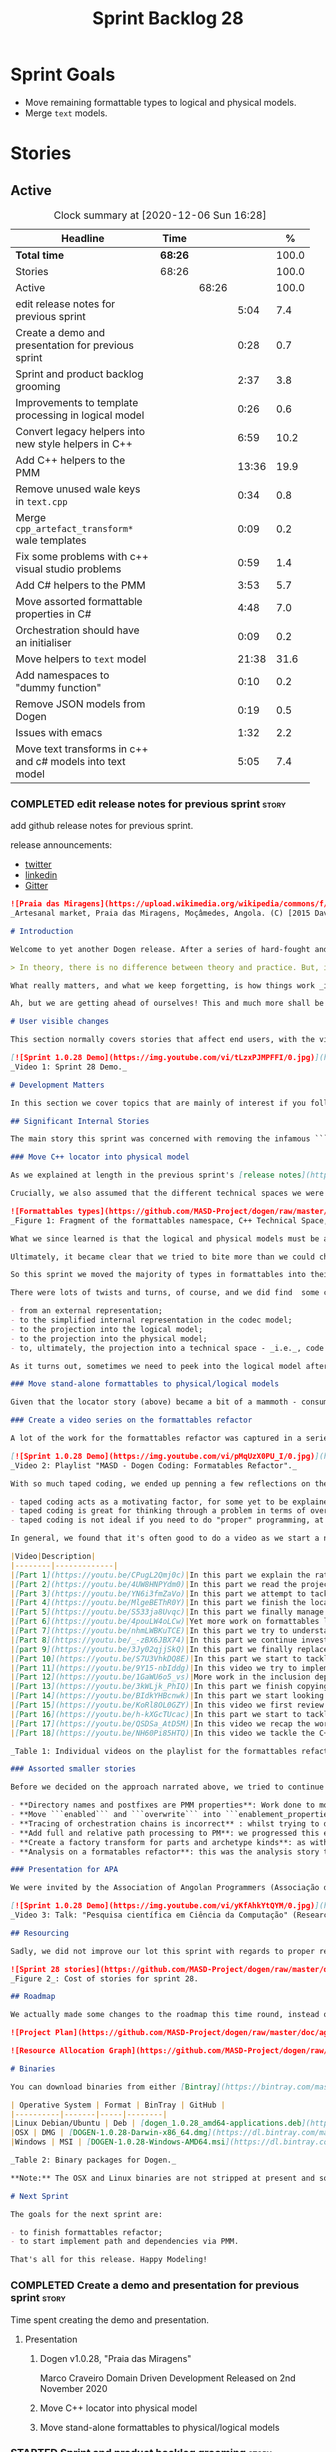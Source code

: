 #+title: Sprint Backlog 28
#+options: date:nil toc:nil author:nil num:nil
#+todo: STARTED | COMPLETED CANCELLED POSTPONED
#+tags: { story(s) epic(e) spike(p) }

* Sprint Goals

- Move remaining formattable types to logical and physical models.
- Merge =text= models.

* Stories

** Active

#+begin: clocktable :maxlevel 3 :scope subtree :indent nil :emphasize nil :scope file :narrow 75 :formula %
#+CAPTION: Clock summary at [2020-12-06 Sun 16:28]
| <75>                                                      |         |       |       |       |
| Headline                                                  | Time    |       |       |     % |
|-----------------------------------------------------------+---------+-------+-------+-------|
| *Total time*                                              | *68:26* |       |       | 100.0 |
|-----------------------------------------------------------+---------+-------+-------+-------|
| Stories                                                   | 68:26   |       |       | 100.0 |
| Active                                                    |         | 68:26 |       | 100.0 |
| edit release notes for previous sprint                    |         |       |  5:04 |   7.4 |
| Create a demo and presentation for previous sprint        |         |       |  0:28 |   0.7 |
| Sprint and product backlog grooming                       |         |       |  2:37 |   3.8 |
| Improvements to template processing in logical model      |         |       |  0:26 |   0.6 |
| Convert legacy helpers into new style helpers in C++      |         |       |  6:59 |  10.2 |
| Add C++ helpers to the PMM                                |         |       | 13:36 |  19.9 |
| Remove unused wale keys in =text.cpp=                     |         |       |  0:34 |   0.8 |
| Merge =cpp_artefact_transform*= wale templates            |         |       |  0:09 |   0.2 |
| Fix some problems with c++ visual studio problems         |         |       |  0:59 |   1.4 |
| Add C# helpers to the PMM                                 |         |       |  3:53 |   5.7 |
| Move assorted formattable properties in C#                |         |       |  4:48 |   7.0 |
| Orchestration should have an initialiser                  |         |       |  0:09 |   0.2 |
| Move helpers to =text= model                              |         |       | 21:38 |  31.6 |
| Add namespaces to "dummy function"                        |         |       |  0:10 |   0.2 |
| Remove JSON models from Dogen                             |         |       |  0:19 |   0.5 |
| Issues with emacs                                         |         |       |  1:32 |   2.2 |
| Move text transforms in c++ and c# models into text model |         |       |  5:05 |   7.4 |
#+tblfm: $5='(org-clock-time%-mod @3$2 $2..$4);%.1f
#+end:

*** COMPLETED edit release notes for previous sprint                  :story:
    CLOSED: [2020-11-06 Fri 14:11]
    :LOGBOOK:
    CLOCK: [2020-11-07 Sat 14:00]--[2020-11-07 Sat 14:15] =>  0:15
    CLOCK: [2020-11-07 Sat 10:41]--[2020-11-07 Sat 11:42] =>  1:01
    CLOCK: [2020-11-06 Fri 14:40]--[2020-11-06 Fri 14:43] =>  0:03
    CLOCK: [2020-11-06 Fri 13:02]--[2020-11-06 Fri 14:11] =>  1:09
    CLOCK: [2020-11-06 Fri 11:01]--[2020-11-06 Fri 12:26] =>  1:25
    CLOCK: [2020-11-04 Wed 22:01]--[2020-11-04 Wed 22:30] =>  0:29
    CLOCK: [2020-11-02 Mon 23:00]--[2020-11-02 Mon 23:14] =>  0:14
    CLOCK: [2020-11-02 Mon 22:22]--[2020-11-02 Mon 22:50] =>  0:28
    :END:

add github release notes for previous sprint.

release announcements:

- [[https://twitter.com/MarcoCraveiro/status/1324723551795118080][twitter]]
- [[https://www.linkedin.com/feed/update/urn:li:activity:6730489589905154048/][linkedin]]
- [[https://gitter.im/MASD-Project/Lobby][Gitter]]

#+begin_src markdown
![Praia das Miragens](https://upload.wikimedia.org/wikipedia/commons/f/f2/Parabolic_Shelters_%2818861902633%29.jpg?1604306484246)
_Artesanal market, Praia das Miragens, Moçâmedes, Angola. (C) [2015 David Stanley](https://www.wikiwand.com/pt/Mo%C3%A7%C3%A2medes)_.

# Introduction

Welcome to yet another Dogen release. After a series of hard-fought and seemingly endless sprints, this sprint provided a welcome respite due to its more straightforward nature. Now, this may sound like a funny thing to say, given we had to take what could only be construed as one _massive step sideways_, instead of continuing down the track beaten by the previous _n_ iterations; but the valuable lesson learnt is that, oftentimes, taking the _theoretically longer_ route yields much faster progress than taking the _theoretically shorter_ route. Of course, had we heeded van de Snepscheut, we would have known:

> In theory, there is no difference between theory and practice. But, in practice, there is.

What really matters, and what we keep forgetting, is how things work _in practice_. As we mention many a times in these release notes, the highly rarefied, highly abstract meta-modeling work is not one for which we are cut out, particularly when dealing with very complex and long-running refactorings. Therefore, anything which can bring the abstraction level as close as possible to normal coding is bound to greatly increase productivity, even if it requires adding "temporary code". With this sprint we finally saw the light and designed an architectural bridge between the dark _old world_ - largely hacked and hard-coded - and the bright and shiny _new world_ - completely data driven and code-generated. What is now patently obvious, but wasn't thus far, is that bridging the gap will let us to move quicker because we don't have to carry so much conceptual baggage in our heads every time we are trying to change a single line of code.

Ah, but we are getting ahead of ourselves! This and much more shall be explained in the release notes, so please read on for some exciting news from the front lines of Dogen development.

# User visible changes

This section normally covers stories that affect end users, with the video providing a quick demonstration of the new features, and the sections below describing them in more detail. As there were no user facing features, the video discusses the work on internal features instead.

[![Sprint 1.0.28 Demo](https://img.youtube.com/vi/tLzxPJMPFFI/0.jpg)](https://youtu.be/tLzxPJMPFFI)
_Video 1: Sprint 28 Demo._

# Development Matters

In this section we cover topics that are mainly of interest if you follow Dogen development, such as details on internal stories that consumed significant resources, important events, etc. As usual, for all the gory details of the work carried out this sprint, see [the sprint log](https://github.com/MASD-Project/dogen/blob/master/doc/agile/v1/sprint_backlog_28.org).

## Significant Internal Stories

The main story this sprint was concerned with removing the infamous ```locator``` from the C++ and C# models. In addition to that, we also had a small number of stories, all gathered around the same theme. So we shall start with the locator story, but provide a bit of context around the overall effort.

### Move C++ locator into physical model

As we explained at length in the previous sprint's [release notes](https://github.com/MASD-Project/dogen/releases/tag/v1.0.27), our most pressing concern is finalising the conceptual model for the LPS (Logical-Physical Space). We have a pretty good grasp of what we think the end destination of the LPS will be, so all we are trying to do at present is to refactor the existing code to make use of those new entities and relationships, replacing all that has been hard-coded. Much of the problems that still remain stem from the "formattables subsystem", so it is perhaps worthwhile giving a quick primer of what formattables were, why they came to be and why we are getting rid of them. For this we need to travel in time, to close to the start of Dogen. In those long forgotten days, long before we had the benefit of knowing about MDE (Model Driven Engineering) and domain concepts such as M2M (Model-to-Model) and M2T (Model-to-Text) transforms, we "invented" our own terminology and approach to converting modeling elements into source code. The classes responsible for generating the code were called ```formatters``` because we saw them as a "formatting engine" that dumped state into a stream; from there, it logically followed that the things we were "formatting" should be called "formattables", well, because we could not think of a better name.

Crucially, we also assumed that the different technical spaces we were targeting had lots of incompatibilities that stopped us from sharing code between them, which meant that we ended up creating separate models for each of the supported technical spaces - _i.e._, ```C++``` and ```C#```, which we now call _major technical spaces_. Each of these ended up with its own formattables namespace. In this world view, there was the belief that we needed to transform models closer to their ultimate technical space representation before we could start generating code. But after doing so, we began to realise that the formattable types were almost identical to their logical and physical counterparts, with a small number of differences.

![Formattables types](https://github.com/MASD-Project/dogen/raw/master/doc/blog/images/dogen_formatables_sprint_23.png)
_Figure 1: Fragment of the formattables namespace, C++ Technical Space, circa [sprint 23](https://github.com/MASD-Project/dogen/releases/tag/v1.0.23)._

What we since learned is that the logical and physical models must be able to represent all of the data required in order to generate source code. Where there are commonalities between technical spaces, we should exploit them, but where there are differences, well, they must still be represented within the logical and physical models; there simply is _nowhere else_ to place them. In other words, there isn't a requirement to keep the logical and physical models _technical space agnostic_, as we long thought was needed; instead, we should aim for a single representation, but also not be afraid of multiple representations where they make more sense. With this began a very long-standing effort to move modeling elements across, one at a time, from ```formattables``` and the long forgotten ```fabric``` namespaces into their final resting place. The work got into motion _circa_ [sprint 18](https://github.com/MASD-Project/dogen/releases/tag/v1.0.18), and ```fabric``` was swiftly dealt with, but ```formattables``` proved more challenging. Finally, ten sprints later, this long running effort came unstuck when we tried to deal with the representation of paths (or "locations") in the new world because it wasn't merely just "moving types around"; the more the refactoring progressed, the more abstract it was becoming. For a flavour of just how abstract things are getting, have a read on Section "Add Relations Between Archetypes in the PMM" in [sprint 26's release notes](https://github.com/MASD-Project/dogen/releases/tag/v1.0.26).

Ultimately, it became clear that we tried to bite more than we could chew. After all, in a completely data driven world, all of the assembly performed in order to generate a path is done by introspecting elements of the logical model, the physical meta-model (PMM) and the physical model (PM). This is _extremely_ abstract work, where all that once were regular programming constructs have now been replaced by a data representation of some kind; and we had no way to validate any of these representations until we reached the final stage of assembling paths together, a sure recipe for failure. We struggled with this on the back-end of the last sprint and the start of this one, but then it suddenly dawned that we could perhaps move one step closer to the end destination without necessarily making the whole journey; going half-way or bridging the gap, if you will. The moment of enlightenment revealed by this sprint was to move the hard-coded concepts in formattables to the new world of transforms and logical/physical entities, _without fully making them data-driven_. Once we did that, we found we had something to validate against that was much more like-for-like, instead of the massive impedance mismatch we are dealing with at present.

So this sprint we moved the majority of types in formattables into their logical or physical locations. As the story title implies, the bulk of the work was connected to moving the ```locator``` class on both C# and C++ formattables. This class had a seemingly straightforward responsibility: to build relative and full paths in the physical domain. However, it was also closely intertwined with the old-world formatters and the generation of dependencies (such as the include directives). It was difficult to unpick all of these different strands that connected the locator to the old world, and encapsulate them all inside of a transform, making use only of data available in the physical meta model and physical model, but once we achieved that all was light.

There were lots of twists and turns, of course, and we did find  some cases that do not fit terribly well the present design. For instance, we had assumed that there was a natural progression in terms of projections, _i.e._:

- from an external representation;
- to the simplified internal representation in the codec model;
- to the projection into the logical model;
- to the projection into the physical model;
- to, ultimately, the projection into a technical space - _i.e._, code generation.

As it turns out, sometimes we need to peek into the logical model after the projection to the physical model has been performed, which is not quite so linear as we'd want. This may sound slightly confusing, given that the entire point of the LPS is to have a model that combines both the logical _and_ physical dimensions. Indeed, it is so; but what we do not expect is to have to modify the logical dimension _after_ it was constructed and projected into the physical domain. Sadly, this is the case when computing items that require lists of project items such build files. Problems such as this made it for a tricky journey, but we somehow managed to empty out the C++ formattables model to the last few remaining types - the helpers - which we will hopefully mop up next sprint. C# is not lagging far behind, but we decided to tackle them separately now.

### Move stand-alone formattables to physical/logical models

Given that the locator story (above) became a bit of a mammoth - consuming 50% of the total ask - we thought we would separate any formattable types which were not directly related to locator into its own story. As it turns out there were still quite a few, but this story does not really add much to the narrative above given that the objectives were very much the same.

### Create a video series on the formattables refactor

A lot of the work for the formattables refactor was captured in a series of coding videos. I guess you'd have to be a pretty ardent fan of Dogen to find these interesting, especially as it is an 18-part series, but if you are, you can finally binge. Mind you, the recording does not cover the _entirety_ of the formattables work, for reasons we shall explain later; at around 15 hours long, it covers just about 30% of the overall time spent on these stories (~49 hours). _Table 1_ provides an exhaustive list of the videos, with a short description for each one; a link to the playlist itself is available below (_c.f._ _Video 2_).

[![Sprint 1.0.28 Demo](https://img.youtube.com/vi/pMqUzX0PU_I/0.jpg)](https://www.youtube.com/playlist?list=PLwfrwe216gF0NHaErGDeJrtGU8pAoNYlG)
_Video 2: Playlist "MASD - Dogen Coding: Formatables Refactor"._

With so much taped coding, we ended up penning a few reflections on the process. These are partially a rehashing of what we had already learned (_c.f._ [Sprint 19](https://github.com/MASD-Project/dogen/releases/tag/v1.0.19), section "Recording of coding sessions"), but also contain some new insights. They can be summarised as follows:

- taped coding acts as a motivating factor, for some yet to be explained reason. It's not as if we have viewers or anything, but for some reason the neo-cortex seems to find it easier to get on with work if we think that we are recording. To be fair, we already experienced this with the MDE Papers, which had worked quite well in the past, though we lost the plot there a little bit of late.
- taped coding is great for thinking through a problem in terms of overall design. In fact, it's great if you try to explain the problem out loud in simple terms to a (largely imaginary) lay audience. You are forced to rethink the problem, and in many cases, it's easier to spot flaws with your reasoning as you start to describe it.
- taped coding is not ideal if you need to do "proper" programming, at least for me. This is because it's difficult to concentrate on coding if you are also describing what you are doing - or perhaps I just can't really multitask.

In general, we found that it's often good to do a video as we start a new task, describe the approach and get the task started; but as we get going, if we start to notice that progress is slow, we then tend to finish the video where we are and complete the task offline. The next video then recaps what was done, and begins a new task. Presumably this is not ideal for an audience that wants to experience the reality of development, but we haven't found a way to do this without degrading productivity to unacceptable levels.

|Video|Description|
|--------|-------------|
|[Part 1](https://youtu.be/CPugL2Qmj0c)|In this part we explain the rationale for the work and break it into small, self-contained stories.|
|[Part 2](https://youtu.be/4UW8HNPYdm0)|In this part we read the project path properties from configuration.|
|[Part 3](https://youtu.be/YN6i3fmZaVo)|In this part we attempt to tackle the locator directly, only to find out that there are other types which need to be cleaned up first before we can proceed.|
|[Part 4](https://youtu.be/MlgeBEThR0Y)|In this part we finish the locator source code changes, only to find out that there are test failures. These then result in an investigation that takes us deep into the tracing subsystem.|
|[Part 5](https://youtu.be/S533ja8Uvqc)|In this part we finally manage to get the legacy locator to work off of the new meta-model properties, and all tests to go green.|
|[Part 6](https://youtu.be/4pouLW4oLCw)|Yet more work on formattables locator.|
|[Part 7](https://youtu.be/nhmLWBKuTCE)|In this part we try to understand why the new transform is generating different paths from the old transform and fix a few of these cases.|
|[Part 8](https://youtu.be/_-zBX6JBX74)|In this part we continue investigating incorrect paths being produced by the new paths transform.|
|[part 9](https://youtu.be/3Jy02qjjSkQ)|In this part we finally replace the old way of computing the full path with the new (but still hacked) transform.|
|[Part 10](https://youtu.be/S7U3VhkDQ8E)|In this part we start to tackle the handling of inclusion directives.|
|[Part 11](https://youtu.be/9Y15-nbIddg)|In this video we try to implement the legacy dependencies transform, but bump into numerous problems.|
|[Part 12](https://youtu.be/1GaWU6o5_vs)|More work in the inclusion dependencies transform.|
|[Part 13](https://youtu.be/3kWLjk_PhIQ)|In this part we finish copying across all functions from the types facet into the legacy inclusion dependencies transform.|
|[Part 14](https://youtu.be/BIdkYHBcnwk)|In this part we start looking at the two remaining transforms in formatables.|
|[Part 15](https://youtu.be/KoRl8OL0GZY)|In this video we first review the changes that were done offline to remove the C++ locator and then start to tackle the stand-alone formatable types in the C++ model.|
|[Part 16](https://youtu.be/h-kXGcTUcac)|In this part we start to tackle the streaming properties, only to find out it's not quite as trivial as we thought.|
|[Part 17](https://youtu.be/QSDSa_AtD5M)|In this video we recap the work done on the streaming properties, and perform the refactor of the C++ standard.|
|[Part 18](https://youtu.be/NH60Pi85HTQ)|In this video we tackle the C++ aspect properties.|

_Table 1: Individual videos on the playlist for the formattables refactor._

### Assorted smaller stories

Before we decided on the approach narrated above, we tried to continue to get the data-driven approach done. That resulted in a number of small stories that progressed the approach, but didn't get us very far:

- **Directory names and postfixes are PMM properties**: Work done to model directory names and file name postfixes correctly in the PMM. This was a very small clean-up effort, that sadly can only be validated when we start assembly paths properly within the PMM.
- **Move ```enabled``` and ```overwrite``` into ```enablement_properties```**: another very small tidy-up effort that improved the modeling around enablement related properties.
- **Tracing of orchestration chains is incorrect** : whilst trying to debug a problem, we noticed that the tracing information was incorrect. This is mainly related to chains being reported as transforms and transforms using incorrect names due to copy-and-pasting errors.
- **Add full and relative path processing to PM**: we progressed this ever-so-slightly but we bumped into many problems so we ended up postponing this story for the next sprint.
- **Create a factory transform for parts and archetype kinds**: as with the previous story, we gave up on this one.
- **Analysis on a formatables refactor**: this was the analysis story that revealed the inadequacies of the present attempt of diving straight into a data-driven approach from the existing formattables code.

### Presentation for APA

We were invited by the Association of Angolan Programmers (Associação dos Programadores Angolanos) to do a presentation regarding research. It is somewhat tangential to Dogen, in that we do not get into a lot of details with the code itself but it may still be of interest. However, the presentation is in Portuguese. A special shout out and thanks goes to Filipe Mulonde (twitter: [@filipe_mulonde](https://twitter.com/filipe_mulonde)) and Alexandre Juca (twitter: [@alexjucadev](https://twitter.com/alexjucadev)) for inviting me, organising the event and for their work in APA in general.

[![Sprint 1.0.28 Demo](https://img.youtube.com/vi/yKfAhkYtQYM/0.jpg)](https://youtu.be/yKfAhkYtQYM)
_Video 3: Talk: "Pesquisa científica em Ciência da Computação" (Research in Computer Science)._

## Resourcing

Sadly, we did not improve our lot this sprint with regards to proper resource attribution. We created one massive story, the locator work, at 50%, and a smattering of smaller stories which are not very representative of the effort. In reality we should have created a number of much smaller stories around the locator work, which is really more of an epic than a story. However, we only realised the magnitude of the task when we were already well into it. At that point,  we did split out the other formattable story, at 10% of the ask, but it was a bit too little too late to make amends. At any rate, 61% of the sprint was taken with this formattables effort, and around 18% or so went on the data-driven effort; on the whole, we spent close to 81% on coding tasks, which is pretty decent, particularly if we take into account our "media" commitments. These had a total cost of 8.1%, with the lion's share (6.1%) going towards the presentation for APA. Release notes (5.5%) and backlog grooming (4.7%) were not particularly expensive, which is always good to hear. However, what was not particularly brilliant was our utilisation rate, dwindling to 35% with a total of 42 elapsed days for this sprint. This was largely a function of busy work and personal life. Still, it was a massive increase over the previous sprint's 20%, so we are at least going on the right direction.

![Sprint 28 stories](https://github.com/MASD-Project/dogen/raw/master/doc/agile/v1/sprint_28_pie_chart.jpg)
_Figure 2_: Cost of stories for sprint 28.

## Roadmap

We actually made some changes to the roadmap this time round, instead of just forwarding all of the items by one sprint as we customarily do. It does see that we have five clear themes to work on at present so we made these into entries in the road map and assigned a sprint each. This is probably far too optimistic, but nonetheless the entire point of the roadmap is to give us a general direction of travel rather than oracular predictions on how long things will take - which we already know too well is a futile effort. What is not quite so cheerful is that the roadmap is already pointing out to March 2021 as the earliest, most optimistic date for completion, which is not reassuring.

![Project Plan](https://github.com/MASD-Project/dogen/raw/master/doc/agile/v1/sprint_28_project_plan.png)

![Resource Allocation Graph](https://github.com/MASD-Project/dogen/raw/master/doc/agile/v1/sprint_28_resource_allocation_graph.png)

# Binaries

You can download binaries from either [Bintray](https://bintray.com/masd-project/main/dogen/1.0.28) or GitHub, as per Table 1. All binaries are 64-bit. For all other architectures and/or operative systems, you will need to build Dogen from source. Source downloads are available in [zip](https://github.com/MASD-Project/dogen/archive/v1.0.28.zip) or [tar.gz](https://github.com/MASD-Project/dogen/archive/v1.0.28.tar.gz) format.

| Operative System | Format | BinTray | GitHub |
|----------|-------|-----|--------|
|Linux Debian/Ubuntu | Deb | [dogen_1.0.28_amd64-applications.deb](https://dl.bintray.com/masd-project/main/1.0.28/dogen_1.0.28_amd64-applications.deb) | [dogen_1.0.28_amd64-applications.deb](https://github.com/MASD-Project/dogen/releases/download/v1.0.28/dogen_1.0.28_amd64-applications.deb) |
|OSX | DMG | [DOGEN-1.0.28-Darwin-x86_64.dmg](https://dl.bintray.com/masd-project/main/1.0.28/DOGEN-1.0.28-Darwin-x86_64.dmg) | [DOGEN-1.0.28-Darwin-x86_64.dmg](https://github.com/MASD-Project/dogen/releases/download/v1.0.28/DOGEN-1.0.28-Darwin-x86_64.dmg)|
|Windows | MSI | [DOGEN-1.0.28-Windows-AMD64.msi](https://dl.bintray.com/masd-project/main/DOGEN-1.0.28-Windows-AMD64.msi) | [DOGEN-1.0.28-Windows-AMD64.msi](https://github.com/MASD-Project/dogen/releases/download/v1.0.28/DOGEN-1.0.28-Windows-AMD64.msi) |

_Table 2: Binary packages for Dogen._

**Note:** The OSX and Linux binaries are not stripped at present and so are larger than they should be. We have [an outstanding story](https://github.com/MASD-Project/dogen/blob/master/doc/agile/product_backlog.org#linux-and-osx-binaries-are-not-stripped) to address this issue, but sadly CMake does not make this a trivial undertaking.

# Next Sprint

The goals for the next sprint are:

- to finish formattables refactor;
- to start implement path and dependencies via PMM.

That's all for this release. Happy Modeling!
#+end_src

*** COMPLETED Create a demo and presentation for previous sprint      :story:
    CLOSED: [2020-11-06 Fri 14:40]
    :LOGBOOK:
    CLOCK: [2020-11-06 Fri 14:12]--[2020-11-06 Fri 14:40] =>  0:28
    :END:

Time spent creating the demo and presentation.

**** Presentation

***** Dogen v1.0.28, "Praia das Miragens"

    Marco Craveiro
    Domain Driven Development
    Released on 2nd November 2020

***** Move C++ locator into physical model
***** Move stand-alone formattables to physical/logical models

*** STARTED Sprint and product backlog grooming                       :story:
    :LOGBOOK:
    CLOCK: [2020-12-04 Fri 17:06]--[2020-12-04 Fri 17:12] =>  0:06
    CLOCK: [2020-12-04 Fri 16:00]--[2020-12-04 Fri 16:10] =>  0:10
    CLOCK: [2020-12-03 Thu 18:42]--[2020-12-03 Thu 18:52] =>  0:10
    CLOCK: [2020-11-30 Mon 19:01]--[2020-11-30 Mon 19:20] =>  0:19
    CLOCK: [2020-11-25 Wed 22:08]--[2020-11-25 Wed 22:15] =>  0:07
    CLOCK: [2020-11-25 Wed 21:52]--[2020-11-25 Wed 22:07] =>  0:15
    CLOCK: [2020-11-14 Sat 19:45]--[2020-11-14 Sat 19:46] =>  0:01
    CLOCK: [2020-11-07 Sat 14:15]--[2020-11-07 Sat 15:06] =>  0:51
    CLOCK: [2020-11-07 Sat 08:49]--[2020-11-07 Sat 09:08] =>  0:19
    CLOCK: [2020-11-06 Fri 14:43]--[2020-11-06 Fri 14:53] =>  0:10
    CLOCK: [2020-11-02 Mon 22:50]--[2020-11-02 Mon 22:59] =>  0:09
    :END:

Updates to sprint and product backlog.

*** COMPLETED Move C# locator into physical model                     :story:
    CLOSED: [2020-11-07 Sat 14:38]

*Rationale*: completed in the previous sprint.

As per C++ model.

*** COMPLETED Move inclusion into physical model                      :story:
    CLOSED: [2020-11-07 Sat 14:40]

*Rationale*: completed in the previous sprint. We did it the legacy
way but we should create a new story for the "new world" way.

- try to use artefacts to store dependencies.

*** COMPLETED Move assorted c++ and c# properties into meta-model properties :story:
    CLOSED: [2020-11-07 Sat 14:41]

*Rationale*: completed in the previous sprint.

List of properties to move:

- =aspect_properties=
- =test_data_properties=
- =streaming_properties=
- =cpp_standards=
- =build_files_expander=: requires updating logical model with the
  properties, and then creating transforms.
- =assistant_properties=
- =attribute_properties=

Create a transform to read these properties or add it to the existing
meta-model properties transform.

*** COMPLETED Move directive group generation to physical model       :story:
    CLOSED: [2020-11-07 Sat 14:41]

*Rationale*: completed in the previous sprint. We did it the legacy
way but we should create a new story for the "new world" way.

- handle header guards as well.
- consider renaming this to relative paths.
- consider the role of parts in the directive groups.

*** COMPLETED Improvements to template processing in logical model    :story:
    CLOSED: [2020-11-08 Sun 12:26]
    :LOGBOOK:
    CLOCK: [2020-11-08 Sun 12:00]--[2020-11-08 Sun 12:26] =>  0:26
    :END:

At present we resolve wale template contents in a transform:
=logic_less_templates_population_transform= and then render both wale
and stitch templates in another: =archetype_rendering_transform=. We
need to merge these transforms and drop the archetype prefix.

Notes:

- drop the prefix on =archetype_text_templating=.
- drop relations in =archetype_text_templating= and see what
  breaks. Actually these are needed to model the template relations,
  which we have not yet completed.

*** COMPLETED Convert legacy helpers into new style helpers in C++    :story:
    CLOSED: [2020-11-13 Fri 21:39]
    :LOGBOOK:
    CLOCK: [2020-11-13 Fri 21:21]--[2020-11-13 Fri 21:39] =>  0:18
    CLOCK: [2020-11-13 Fri 16:58]--[2020-11-13 Fri 18:06] =>  1:08
    CLOCK: [2020-11-13 Fri 15:51]--[2020-11-13 Fri 16:58] =>  1:07
    CLOCK: [2020-11-13 Fri 14:02]--[2020-11-13 Fri 14:58] =>  0:56
    CLOCK: [2020-11-13 Fri 11:01]--[2020-11-13 Fri 12:19] =>  1:18
    CLOCK: [2020-11-13 Fri 09:15]--[2020-11-13 Fri 10:33] =>  1:38
    CLOCK: [2020-11-10 Tue 20:46]--[2020-11-10 Tue 21:10] =>  0:24
    CLOCK: [2020-11-09 Mon 20:30]--[2020-11-09 Mon 21:00] =>  0:30
    :END:

Create meta-model elements for the helpers, and update the templates.

Notes:

- inserter helper does not follow the existing patterns. We nee to
  check if we can skip it initially because it may not affect the
  changes needed for the helper expander via PMM. After some analysis
  it seems like the right thing to do is to copy the contents of the
  stitch expansion into a manually created file. This is because the
  inserter is a special case (inside of an already special case of the
  helpers) and it would require a lot of meta-model infrastructure to
  cater for this one case. Also, it is going to be deprecated and it
  has not changed in a long time.
- C# needs to be done on after we done all of the formattable types so
  we should do it as a separate story.

*** COMPLETED Add C++ helpers to the PMM                              :story:
    CLOSED: [2020-11-14 Sat 19:44]
    :LOGBOOK:
    CLOCK: [2020-11-14 Sat 18:31]--[2020-11-14 Sat 19:44] =>  1:13
    CLOCK: [2020-11-14 Sat 17:16]--[2020-11-14 Sat 18:10] =>  0:54
    CLOCK: [2020-11-14 Sat 15:15]--[2020-11-14 Sat 16:41] =>  1:26
    CLOCK: [2020-11-14 Sat 11:35]--[2020-11-14 Sat 13:23] =>  1:48
    CLOCK: [2020-11-13 Fri 21:40]--[2020-11-13 Fri 21:47] =>  0:07
    CLOCK: [2020-11-08 Sun 16:19]--[2020-11-08 Sun 17:57] =>  1:38
    CLOCK: [2020-11-08 Sun 15:55]--[2020-11-08 Sun 16:18] =>  0:23
    CLOCK: [2020-11-08 Sun 12:26]--[2020-11-08 Sun 13:24] =>  0:58
    CLOCK: [2020-11-08 Sun 11:12]--[2020-11-08 Sun 11:59] =>  0:47
    CLOCK: [2020-11-07 Sat 22:34]--[2020-11-07 Sat 22:44] =>  0:10
    CLOCK: [2020-11-07 Sat 22:22]--[2020-11-07 Sat 22:33] =>  0:11
    CLOCK: [2020-11-07 Sat 21:14]--[2020-11-07 Sat 22:11] =>  0:57
    CLOCK: [2020-11-07 Sat 15:47]--[2020-11-07 Sat 18:25] =>  2:38
    CLOCK: [2020-11-07 Sat 15:20]--[2020-11-07 Sat 15:46] =>  0:26
    :END:

Although temporarily, we need to add a representation of helpers on
the PMM. These must be sufficient to cater for the current use cases
in formattables.

Notes:

- we need an archetype for the helper with the meta-model elements
  populated via variability.
- create a PMM type to model the properties in the helper
  interface. Create archetype for helpers; we need transform and
  factory. Add a helper family to facet mapping.
- move reducer to the orchestration model. Do it in both LPS and
  logical model. Remove reducer from formattables.
- add helpers to PMM. Need four archetypes (factory and transform,
  header and implementation). Add logical transform using PMM to
  generate helper properties. Remove helper expander.
- once we finish integrating template, mark them as non generatable:

:     // FIXME: for now we still need these as generatable.

- no includes have been added.
- relation status is not being populated. Need to add meta-data.
- cpp has a dummy function for transform. Need to update rendering
  transform. We need to use a template method or supply the element
  pointer to get access to the decorations.
- create a helper transform in logical model based on PMM. We are
  probably not building the PMM correctly for helpers at present.

Merged stories:

*Move c++ helper related classes to logical model*

Classes to move:

- =helper_descriptor=

*Move helpers to text and physical models*

- move helper properties to text model.
- move helpers as text transforms to text model. Refactor them to use
  the new text model transform interface.

*** COMPLETED Remove unused wale keys in =text.cpp=                   :story:
    CLOSED: [2020-11-15 Sun 08:24]
    :LOGBOOK:
    CLOCK: [2020-11-15 Sun 07:40]--[2020-11-15 Sun 08:14] =>  0:34
    :END:

We have a number of legacy keys still laying around:

- =masd.wale.kvp.meta_element=
- =masd.wale.kvp.locator_function=
- =masd.wale.kvp.class.inclusion_support_type=

*** COMPLETED Merge =cpp_artefact_transform*= wale templates          :story:
    CLOSED: [2020-11-15 Sun 08:24]
    :LOGBOOK:
    CLOCK: [2020-11-15 Sun 08:15]--[2020-11-15 Sun 08:24] =>  0:09
    :END:

These three wale templates now look identical so we should just have
one. We should also rename them after archetypes.

Notes:

- we should also only require a single wale key:

#+begin_src mustache
const physical::entities::archetype& {{class.simple_name}}::static_archetype() {
    static auto r({{archetype.simple_name}}_factory::make());
    return r;
}
#+end_src

*** COMPLETED Fix some problems with c++ visual studio problems       :story:
    CLOSED: [2020-11-20 Fri 12:46]
    :LOGBOOK:
    CLOCK: [2020-11-20 Fri 12:44]--[2020-11-20 Fri 12:46] =>  0:02
    CLOCK: [2020-11-20 Fri 11:46]--[2020-11-20 Fri 12:43] =>  0:57
    :END:

Problems:

- bug: project items are not populated at present for C++:

: ctx.model().project_items())

- we are using =Compile= instead of =ClCompile= for c++:

: <#+
:    for (const auto& f : ctx.model().project_items())
: #>
:    <Compile Include="<#= f #>" />

  Should really be:

: <ClCompile Include="Scenario_CloudFontOverview.xaml.cpp">

- header files should be in the file as well:

: <ClInclude Include="SampleConfiguration.h" />

*** COMPLETED Add C# helpers to the PMM                               :story:
    CLOSED: [2020-11-20 Fri 15:03]
    :LOGBOOK:
    CLOCK: [2020-11-20 Fri 12:47]--[2020-11-20 Fri 12:50] =>  0:03
    CLOCK: [2020-11-20 Fri 09:30]--[2020-11-20 Fri 11:10] =>  1:40
    CLOCK: [2020-11-15 Sun 22:05]--[2020-11-15 Sun 22:34] =>  0:29
    CLOCK: [2020-11-15 Sun 21:40]--[2020-11-15 Sun 22:04] =>  0:24
    CLOCK: [2020-11-15 Sun 21:28]--[2020-11-15 Sun 21:35] =>  0:07
    CLOCK: [2020-11-15 Sun 20:54]--[2020-11-15 Sun 21:08] =>  0:14
    CLOCK: [2020-11-15 Sun 19:35]--[2020-11-15 Sun 20:14] =>  0:59
    CLOCK: [2020-11-15 Sun 18:59]--[2020-11-15 Sun 19:12] =>  0:13
    CLOCK: [2020-11-15 Sun 10:20]--[2020-11-15 Sun 10:24] =>  0:04
    :END:

Notes:

- merge c++ and c# helpers.
- when we enable logical model based helpers they don't come out.

*** COMPLETED Move assorted formattable properties in C#              :story:
    CLOSED: [2020-11-20 Fri 15:03]
    :LOGBOOK:
    CLOCK: [2020-11-20 Fri 14:02]--[2020-11-20 Fri 15:03] =>  1:01
    CLOCK: [2020-11-15 Sun 18:35]--[2020-11-15 Sun 18:59] =>  0:24
    CLOCK: [2020-11-15 Sun 15:14]--[2020-11-15 Sun 15:55] =>  0:41
    CLOCK: [2020-11-15 Sun 14:32]--[2020-11-15 Sun 14:40] =>  0:08
    CLOCK: [2020-11-15 Sun 10:24]--[2020-11-15 Sun 12:58] =>  2:34
    :END:

We have a number of types lying around formattables in C# that need to
be moved to their correct logical and physical destination.

*** COMPLETED Remove formatables namespace in C++                     :story:
    CLOSED: [2020-11-20 Fri 15:03]

When all types have been moved, we can delete the formatables types
and namespace.

Notes:

- at present we cannot get rid of reducer because we are still relying
  on having all types around for helpers in C#. Due to this we cannot
  remove the rest of the types in C++ formatables until we got the C#
  model at the same level. However, if we just get the helpers moved
  across in C# that may be enough to unblock c++.

*** COMPLETED Orchestration should have an initialiser                :story:
    CLOSED: [2020-12-04 Fri 11:54]
    :LOGBOOK:
    CLOCK: [2020-12-04 Fri 11:45]--[2020-12-04 Fri 11:54] =>  0:09
    :END:

At present we are executing all initialisers from within orchestration
tests and from within CLI. In reality, since orchestration is joining
all the dots, it should have a top-level initialiser that sets
everything up. It should then be called by the CLI initialiser and the
tests initialiser, which has additional stuff to initialise.

*** COMPLETED Move helpers to =text= model                            :story:
    CLOSED: [2020-12-05 Sat 18:40]
    :LOGBOOK:
    CLOCK: [2020-12-05 Sat 17:42]--[2020-12-05 Sat 18:40] =>  0:58
    CLOCK: [2020-12-05 Sat 16:39]--[2020-12-05 Sat 17:01] =>  0:22
    CLOCK: [2020-12-05 Sat 15:03]--[2020-12-05 Sat 15:11] =>  0:08
    CLOCK: [2020-12-05 Sat 14:31]--[2020-12-05 Sat 15:03] =>  0:32
    CLOCK: [2020-12-05 Sat 11:30]--[2020-12-05 Sat 13:22] =>  1:52
    CLOCK: [2020-12-04 Fri 17:13]--[2020-12-04 Fri 17:54] =>  0:41
    CLOCK: [2020-12-04 Fri 16:11]--[2020-12-04 Fri 17:06] =>  1:02
    CLOCK: [2020-12-04 Fri 11:55]--[2020-12-04 Fri 12:10] =>  0:15
    CLOCK: [2020-12-04 Fri 09:01]--[2020-12-04 Fri 11:45] =>  2:44
    CLOCK: [2020-12-03 Thu 18:52]--[2020-12-03 Thu 19:53] =>  1:01
    CLOCK: [2020-12-03 Thu 17:15]--[2020-12-03 Thu 17:21] =>  0:06
    CLOCK: [2020-12-03 Thu 16:16]--[2020-12-03 Thu 17:14] =>  0:58
    CLOCK: [2020-12-03 Thu 15:55]--[2020-12-03 Thu 16:09] =>  0:14
    CLOCK: [2020-12-03 Thu 14:02]--[2020-12-03 Thu 15:01] =>  0:59
    CLOCK: [2020-12-03 Thu 10:59]--[2020-12-03 Thu 12:15] =>  1:16
    CLOCK: [2020-12-03 Thu 10:45]--[2020-12-03 Thu 10:58] =>  0:13
    CLOCK: [2020-11-30 Mon 13:42]--[2020-11-30 Mon 15:20] =>  1:38
    CLOCK: [2020-11-30 Mon 10:50]--[2020-11-30 Mon 12:16] =>  1:26
    CLOCK: [2020-11-22 Sun 16:09]--[2020-11-22 Sun 17:04] =>  0:55
    CLOCK: [2020-11-22 Sun 14:39]--[2020-11-22 Sun 15:35] =>  0:56
    CLOCK: [2020-11-22 Sun 10:40]--[2020-11-22 Sun 12:11] =>  1:31
    CLOCK: [2020-11-20 Fri 17:50]--[2020-11-20 Fri 18:18] =>  0:28
    CLOCK: [2020-11-20 Fri 17:35]--[2020-11-20 Fri 17:40] =>  0:05
    CLOCK: [2020-11-20 Fri 16:09]--[2020-11-20 Fri 17:34] =>  1:25
    :END:

Implement these two types in terms of logical or physical types, and
move them to =text= model.

Notes:

- we need to add all properties used by the assistant back into the
  text context.
- at the moment we have a cycle between assistant and helper
  interface. The problem is that the helpers need the assistant and
  the assistant also needs the helpers. Also we cannot create the
  assistant outside of the M2Ts and supply it instead of context
  because the assistant is bound to an element. Finally we cannot move
  the context to text and have it carry an entire text model; that is
  just one hack too far. Besides we could not code-generate the
  context if we do that. So the only alternative is to unpack all
  properties in the model used by the assistant and add those to the
  text context. The problem is that we already have the notion of a
  "global" context in text that is populated ahead of time; this
  clashes with this notion of a "local"context. However, this all begs
  the question: what is the purpose of the "global" context in M2T /
  text? we don't really do much other than to setup things for the
  M2Ts to run.
- actually the right solution is to break the cycle so that we can add
  helpers without having to deal with the assistant. This is fairly
  simple: there is only one public method in the assistant that uses
  helpers. We could create an helper for that.
- alternatively we can look at what methods the helpers use from the
  assistant and see if we can make an ABC to implement those. List of
  methods:
  - =make_scoped_namespace_formatter=
  - =ast.stream()=
  - =ast.streaming_for_type(containee, "*v")=
  - =a.is_streaming_enabled=
  - =is_io_enabled=
- pretty much all state can be supplied either on a "helper context"
  or directly (e.g. =stream()= needs to be by reference).
- so the steps then are:
  - create an ABC for the helpers in text. Reimplement all helper
    functionality in the ABC. Supply all arguments as either part of
    context or directly. Make all helpers use that ABC and remove the
    local helper interfaces.
  - add properties to text context that the assistant needs, remove
    uses of model in assistant. Make all transforms use text context.
  - create assistants in text's backends. These are copies of the
    existing assistants. Make all M2Ts use those assistants. Remove
    old assistants.
  - add a common M2T interface. Add repository and registrar to text.
- we can replace =is_enabled= with a method that returns any
  additional facets that the helper requires. The assistant can then
  check if those facets are enabled.
- add registrar and make assistant use the helper chain. Finally use
  the helper chain directly from within the M2T. Remove from context
  and repository.
- copy all helpers to text model.

Merged stories:

*Create a common formatter interface*

Once all language specific properties have been moved into their
rightful places, we should be able to define a formatter interface
that is suitable for both c++ and c# in generation. We should then
also be able to move all of the registration code into generation. We
then need to look at all containers of formatters etc to see what
should be done at generation level.

Once we have a common formatter interface, we can add the formatters
themselves to the =element_artefacts= tuple. Then we can just iterate
through the tuples and call the formatter instead having to do
look-ups.

Also, at this point we can then update the physical elements generated
code to generate the transform code for backend and facet
(e.g. delegation and aggregation of the result).

*Move =model_to_text_transform= to =text= model*

This type has now been cleaned up and should be the same for C++ and
C# so should be moved to the common model.

*** COMPLETED Add namespaces to "dummy function"                      :story:
    CLOSED: [2020-12-05 Sat 18:51]
    :LOGBOOK:
    CLOCK: [2020-12-05 Sat 18:41]--[2020-12-05 Sat 18:51] =>  0:10
    :END:

At present we generate a "dummy function" for empty files by using
just the class name. However, if we have two classes in two namespaces
with the same name, we get warnings on Windows MSVC:

: implementation_transform.cpp.obj : warning LNK4006: "void __cdecl implementation_transform(void)" (?implementation_transform@@YAXXZ) already defined in implementation_transform.cpp.obj; second definition ignored [C:\projects\dogen\build\output\msvc\Release\projects\dogen.text\src\dogen.text.lib.vcxproj]

A quick fix is just to use the qualified name for the element.

*** STARTED Remove JSON models from Dogen                             :story:
    :LOGBOOK:
    CLOCK: [2020-11-14 Sat 18:11]--[2020-11-14 Sat 18:30] =>  0:19
    :END:

The JSON code is no longer strategic and will be removed in the
future. For now we are paying the cost of maintaining the JSON models
in Dogen, and this cost has increased with helpers work. We need to
remove the tests for the JSON models in Dogen as well as the models.

Notes:

- removed the JSON tests. We don't need to keep the Dogen models
  updated in json any longer.

*** STARTED Issues with emacs                                         :story:
    :LOGBOOK:
    CLOCK: [2020-11-30 Mon 17:02]--[2020-11-30 Mon 18:12] =>  1:10
    CLOCK: [2020-11-20 Fri 15:04]--[2020-11-20 Fri 15:26] =>  0:22
    :END:

- gnus crashes on startup.
- upgrade to emacs 27, try to sort out issues with theme.

*** STARTED Move text transforms in c++ and c# models into text model :story:
    :LOGBOOK:
    CLOCK: [2020-12-06 Sun 14:07]--[2020-12-06 Sun 16:27] =>  2:20
    CLOCK: [2020-12-06 Sun 12:52]--[2020-12-06 Sun 13:41] =>  0:49
    CLOCK: [2020-12-06 Sun 10:01]--[2020-12-06 Sun 11:16] =>  1:15
    CLOCK: [2020-11-20 Fri 15:27]--[2020-11-20 Fri 16:08] =>  0:41
    :END:

- rename namespaces to fit the hierarchy of LPS.
- we must move the context first in order to move the M2T
  interface. For this we need to split out the LPS model from the
  context and then reuse the existing context. We need to update all
  templates to take in the model and supply it to the assistant.
- at present both the TS-specific chain and the workflow in both TS's
  are almost identical. We can probably get away with a single chain
  for all TS's.
- we need to have a top-level text_transform registrar, repository etc
  and then get the TS specific code to use those.
- update all initialisers to use the registrar form the M2T chain;
  update workflows to use it as well; delete all registrars and
  repositories in TS-specific models.

Merged stories:

*Merge C++ and C# model into =m2t=*

Once we remove all of formatables and helpers from each technical
space and once we remove all of the transforms in =m2t= that don't
really belong there, we can probably merge all of these models into
one. We would then have a =transforms= namespace, with sub-namespaces
per language. Each of the namespaces is declared as a backend.

*** Consider moving helper chain to outside the text transforms       :story:

Given helpers are temporary this may not make a lot of sense, but for
what its worth, we could run the chain prior to executing the text
transforms and then supply a string parameter with the helper
text. This way the assistant would do less and there would be less
code in each text transform.

*** Model functionality provided by assistant in the logical model    :story:

We need to look at all the methods in assistant and see if we can
replace them by data which is processed in transforms.

*** Consider moving CI to GitHub Actions                              :story:

At present we are using Travis and AppVeyor for our CI. However, it
would be nice to have a single place with all of the CI (and even more
ideally, packaging as well). GitHub seems to offer some kind of CI
support via GitHub actions. However, we need to first move to building
on [[*Build dogen from docker][docker]].

Actually it seems we don't even need to do very much. See [[https://raymii.org/s/articles/Github_Actions_cpp_boost_cmake_speedup.html][this article]].

Links:

- [[https://raymii.org/s/articles/Github_Actions_cpp_boost_cmake_speedup.html][Github Actions, C++ with Boost and cmake, almost a 50% speedup with
  caching]]
- [[https://packages.debian.org/sid/libdtl-dev][libdtl-dev]]: dependency available on debian now.

*** Stitch formatter updates                                          :story:

There are a number of issues with stitch formatters at present:

- stitch transform is still generating its own artefact.

Actually, now that we've updated all formatters do we even need a
stitch formatter? The helpers are probably going via some other
route. If so, remove it and the wale formatter.

This is incorrect. Whilst we are using the output of stitch in a
different way, we are still expanding the stitch template for the
header files.

*** Remove annotations from stitch templates                          :story:

In the new world, stitch templates don't have all of the required
information to build the boilerplate:

- they cannot expand wale templates because the KVPs will be in the
  element itself, not the template. Strictly speaking this is not an
  problem we have right now though.
- more importantly, the include dependencies cannot be computed by the
  template. This is because the dependencies are really a function of
  the model type we are expressing on the template. Instead, we did a
  quick hack and supplied the includes as KVPs. So they are kind of
  parameters but kind of not really parameters because they are
  hard-coded to the template. It solved the immediate problem of
  having them formatted and placed in the right part of the file, but
  now we can see this is not the right approach.

In reality, we should not have any annotations at all in
templates. The boilerplate and includes should be supplied as KVPs and
applied as variables. They should be composed externally with access
to data from the model element. Thus we then need a way to associate
includes with model elements. This is captured as a separate story.

We seem to be using features to read values out of the templates. We
need to see if this adds any value.

*** Clean up helpers interface and move it to =text=                  :story:

Notes:

- we need to include the wale template in the meta-model
  element. Once this is done we should see if we can remove the stitch
  and wale formatters in the c++ model.
- the helper interface should only take logical and physical types so
  that we can move it to =text=. However, we may be using the
  assistant. See if we can create the assistant inside the helper as
  we do with formatters.

*** Create a "combined" assistant in =text=                           :story:

Assistant should not really exist, but to get us to the next step we
should just make it a helper in =text= model. We just need to merge
the C++ and C# classes into one and move it to =text=.

*** Rename "model-to-X" to TLAs                                       :story:

Given that model-to-text (M2T) and text-to-model (T2M) - to a lesser
extent - are well known TLAs in MDE we should make use of these in
class names. The names we have at present are very long. The
additional size is not providing any benefits.

*** Implement M2T chains via code generation                          :story:

We need to update the =backend= and =part= transforms to be a set of
calls to their "children", based on the PMM. Once this is done we can
remove all of the existing infrastructure in the TS models:

- repositories
- initialisers
- workflows
- traits
- registrars

Notes:

- in the new world we no longer need a M2T interface at the text
  transform level. The backend chain knows of all of the facet chains;
  and the facet chains know of all of the archetypes. We can dispatch
  the element using the visitor into a concrete type and then find the
  archetypes that process that type. However, we do not want to
  generate an apply method per logical element...

Merged stories:

*Implement backend and facet transform*

The backend transform should:

- return the ID of the backend;
- use the facet and archetype transforms to process all elements.

Check backlog for a story on this.

*** Consider renaming =text= to =logical_physical=                    :story:

This is really the right name for the model; the text processing part
are the transforms that are done on the model.

Notes:

- rename =logical_physical_region= to just =region=.
- actually another way of looking at this is trying to figure out what
  is the dominant responsibility of the component. The LPS will
  probably be 2 or 3 types whereas the M2T transforms will be 99% of
  the types. We probably should name the model after lps and the
  component after the M2Ts.

*** Move all stitch include dependencies to legacy transform          :story:

We should move all of the inclusion dependencies in stitch templates
into the legacy dependencies transform, e.g.:

#+begin_src
<#@ masd.stitch.inclusion_dependency="dogen.text.cpp/types/transforms/hash/traits.hpp" #>
<#@ masd.stitch.inclusion_dependency="dogen.text.cpp/types/transforms/assistant.hpp" #>
<#@ masd.stitch.inclusion_dependency="dogen.logical/types/entities/helper_properties.hpp" #>
<#@ masd.stitch.inclusion_dependency="dogen.text.cpp/types/transforms/hash/date_helper_transform.hpp" #>
#+end_src

Once we do this we should also remove support for
=inclusion_dependency= so that it is not possible to add these any
more. We need to check to see if all the headers we have at present
are really required (for example traits should not be).

This is a prerequisite for moving to relationship based dependencies.

*** Improve modeling of attribute properties                          :story:

When we decommissioned formattables we did a lift and shift of a few
properties into the model itself:

- =streaming_properties=
- =aspect_properties=
- =assistant_properties=

This was the first phase of this work. Once the PDM work has been
carried out and we determine which of these properties are really
required, we should move them to the attributes instead of the model
because that is how they are ultimately used.

*** Prune non-generatable types from logical model                    :story:

Add a pruning transform that filters out all non-generatable types
from logical model.

Actually we can't just do this directly else the inclusion will not
work. However we do have a "reducer" transform in the formattables
namespace which needs to be moved to the new world.

*** Feature initializer with no features does not compile             :story:

We removed all the features from =masd::variability::initializer= and
the compilation failed with the following error:

#+begin_quote
[5/19] Building CXX object projects/dogen.text.cpp/src/CMakeFiles/dogen.text.cpp.lib.dir/types/feature_initializer.cpp.o
FAILED: projects/dogen.text.cpp/src/CMakeFiles/dogen.text.cpp.lib.dir/types/feature_initializer.cpp.o
/usr/bin/clang++-11  -DENABLE_CPP_REF_IMPL_TESTS -DENABLE_CSHARP_REF_IMPL_TESTS -DLZMA_API_STATIC -D_GLIBCXX_USE_CXX11_ABI=1 -Istage/include -I../../../../projects/dogen/include -I../../../../projects/dogen.identification/include -I../../../../projects/dogen.physical/include -I../../../../projects/dogen.cli/include -I../../../../projects/dogen.utility/include -I../../../../projects/dogen.variability/include -I../../../../projects/dogen.dia/include -I../../../../projects/dogen.codec/include -I../../../../projects/dogen.codec.dia/include -I../../../../projects/dogen.codec.json/include -I../../../../projects/dogen.codec.org_mode/include -I../../../../projects/dogen.tracing/include -I../../../../projects/dogen.logical/include -I../../../../projects/dogen.orchestration/include -I../../../../projects/dogen.templating/include -I../../../../projects/dogen.text/include -I../../../../projects/dogen.text.cpp/include -I../../../../projects/dogen.text.csharp/include -I../../../../projects/dogen.relational/include -isystem /work/DomainDrivenConsulting/masd/vcpkg/masd/installed/x64-linux/include -Wall -Wextra -Wconversion -Wno-mismatched-tags -pedantic -Werror -Wno-system-headers -Woverloaded-virtual -Wwrite-strings  -frtti -fvisibility-inlines-hidden -fvisibility=hidden  -O3 -DNDEBUG -fPIC   -std=gnu++17 -MD -MT projects/dogen.text.cpp/src/CMakeFiles/dogen.text.cpp.lib.dir/types/feature_initializer.cpp.o -MF projects/dogen.text.cpp/src/CMakeFiles/dogen.text.cpp.lib.dir/types/feature_initializer.cpp.o.d -o projects/dogen.text.cpp/src/CMakeFiles/dogen.text.cpp.lib.dir/types/feature_initializer.cpp.o -c ../../../../projects/dogen.text.cpp/src/types/feature_initializer.cpp
../../../../projects/dogen.text.cpp/src/types/feature_initializer.cpp:26:52: error: unused parameter 'rg' [-Werror,-Wunused-parameter]
register_entities(variability::helpers::registrar& rg) {
#+end_quote

We could perhaps issue a dogen warning for the absence of features but
the code should compile.

*** Create a patch for tests                                          :story:

At present we only output the head of the first 5 diffs when a model
fails. However, in some cases we may want to look at the entire
diff. It would be nice if we could output the patch into the
byproducts directory for each test.

*** Deprecate managed directories                                     :story:

There should only be one "managed directory" at the input stage, which
is the component directory (for component models). If parts have
relative directories off of the component directory then we should add
to the list of managed directories inside the PM pipeline.

*** Wale should throw on non-required keys                            :story:

At present we throw if we do not supply required keys. We should also
throw if we supply non-required keys.

*** Remove wale instantiation from stitch                             :story:

Though we've split wale out of stitch in the logical model, its still
possible to instantiate a wale template within stitch. We should
remove this as well.

*** Decouple physical model from logical model                        :story:

At present we have a dependency of the logical model on the physical
model. This is for two reasons:

- variability (=variability_profiles_chain=): we need to instantiate
  the template domains.
- helpers (=helper_properties_transform=): we need access to the
  helpers in order to create the helper properties.

We should not really couple these two models. For the first case we
could supply the domains as an argument when constructing the context
and rely only on =std= types. Helpers will be decommissioned with
PDMs. At that point we should look into making these two models
independent again.

Actually we could do a quick change now and address this:

- do the variability change now.
- instead of adding helper transform, add this work into the logical
  to physical projector.

Actually that would not work as we are projecting "the other way
around". This work will have to wait.

** Deprecated
*** CANCELLED Colouring script should be included as part of package  :story:
    CLOSED: [2020-11-07 Sat 15:03]

*Rationale*: we won't be needing this once we move away from Dia.

Users should be able to make use of script as well. We need a tools
folder in share.

*** CANCELLED Consider generating the colour script                   :story:
    CLOSED: [2020-11-07 Sat 15:04]

*Rationale*: we won't be needing this once we move away from Dia.

At present we have to manually update the colour script every time we
add a new modeling element. In an ideal world, we should associate the
colour with the modeling element and/or profile as part of the model
itself. Dogen could then generate the script. Even more ideal would be
if the script could include the "package" version of the script -
e.g. run the MASD script first then run the local one. This requires a
little bit of thinking because the script would be generated from the
profiles and the profiles model is not expressed as code.

A simpler version of this is to just go through the dia palette models
and associate stereotypes with colours. Then use it to build the
script. The user supplies one or more models as input. It would be a
new "command" in dogen.

Actually we should just create a meta-element for the colouring
script. It is populated by looking at the static properties of each
meta-element (once they are modeled correctly). If there are themes,
we should make it a function that takes in an argument with the theme
name. Note also that we should take into account user-defined
colouring schemes. This is mainly associated with profiles. For this
we just need to have a colour property in the profile and use it in
exactly the same fashion as we do for meta-elements. For good measure,
once we start distributing the colouring script with dogen, we can
simply call the main script from the user script.

Links:

- [[https://seaborn.pydata.org/tutorial/color_palettes.html][seaborn: Choosing color palettes]]
- [[https://seaborn.pydata.org/installing.html][seaborn: Installing and getting started]]
- [[https://stackoverflow.com/questions/38249454/extract-rgb-or-6-digit-code-from-seaborn-palette][SO: Extract RGB or 6 digit code from Seaborn palette]]

*** CANCELLED Replace =formatting_error= with =transformation_error=  :story:
    CLOSED: [2020-11-20 Fri 15:03]

*Rationale*: Deleted class.

Now that we moved from formatters to M2T transforms, we should stop
throwing =formatting_error= and start throwing
=transformation_error=. This needs to be done for both C# and C++ text
models.
